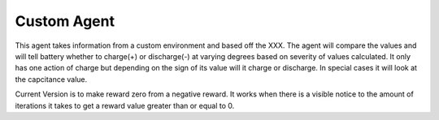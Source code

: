 ============
Custom Agent
============

This agent takes information from a custom environment and based off the XXX. The agent will compare the values and will tell battery whether to charge(+) or discharge(-) at varying degrees based on severity of values calculated. It only has one action of charge but depending on the sign of its value will it charge or discharge. In special cases it will look at the capcitance value. 

Current Version is to make reward zero from a negative reward. It works when there is a visible notice to the amount of iterations it takes to get a reward value greater than or equal to 0. 
